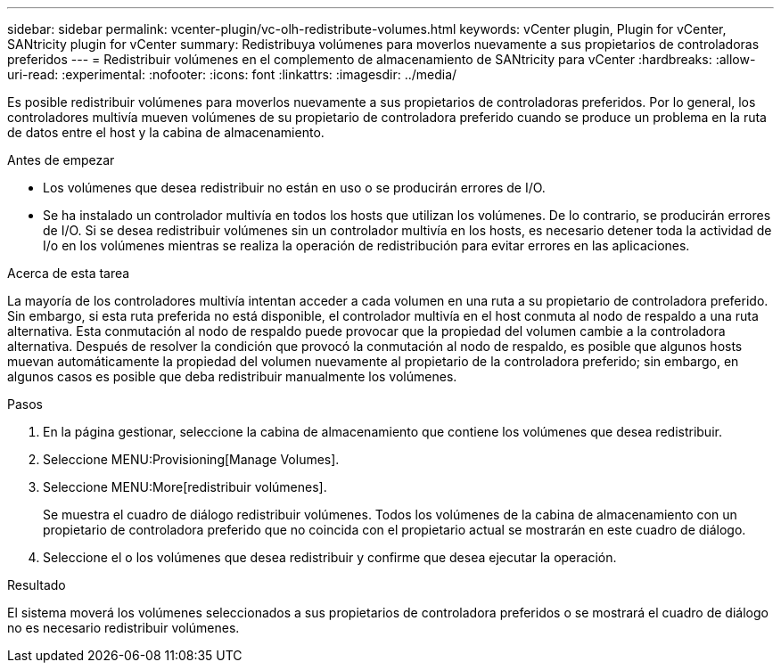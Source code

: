 ---
sidebar: sidebar 
permalink: vcenter-plugin/vc-olh-redistribute-volumes.html 
keywords: vCenter plugin, Plugin for vCenter, SANtricity plugin for vCenter 
summary: Redistribuya volúmenes para moverlos nuevamente a sus propietarios de controladoras preferidos 
---
= Redistribuir volúmenes en el complemento de almacenamiento de SANtricity para vCenter
:hardbreaks:
:allow-uri-read: 
:experimental: 
:nofooter: 
:icons: font
:linkattrs: 
:imagesdir: ../media/


[role="lead"]
Es posible redistribuir volúmenes para moverlos nuevamente a sus propietarios de controladoras preferidos. Por lo general, los controladores multivía mueven volúmenes de su propietario de controladora preferido cuando se produce un problema en la ruta de datos entre el host y la cabina de almacenamiento.

.Antes de empezar
* Los volúmenes que desea redistribuir no están en uso o se producirán errores de I/O.
* Se ha instalado un controlador multivía en todos los hosts que utilizan los volúmenes. De lo contrario, se producirán errores de I/O. Si se desea redistribuir volúmenes sin un controlador multivía en los hosts, es necesario detener toda la actividad de I/o en los volúmenes mientras se realiza la operación de redistribución para evitar errores en las aplicaciones.


.Acerca de esta tarea
La mayoría de los controladores multivía intentan acceder a cada volumen en una ruta a su propietario de controladora preferido. Sin embargo, si esta ruta preferida no está disponible, el controlador multivía en el host conmuta al nodo de respaldo a una ruta alternativa. Esta conmutación al nodo de respaldo puede provocar que la propiedad del volumen cambie a la controladora alternativa. Después de resolver la condición que provocó la conmutación al nodo de respaldo, es posible que algunos hosts muevan automáticamente la propiedad del volumen nuevamente al propietario de la controladora preferido; sin embargo, en algunos casos es posible que deba redistribuir manualmente los volúmenes.

.Pasos
. En la página gestionar, seleccione la cabina de almacenamiento que contiene los volúmenes que desea redistribuir.
. Seleccione MENU:Provisioning[Manage Volumes].
. Seleccione MENU:More[redistribuir volúmenes].
+
Se muestra el cuadro de diálogo redistribuir volúmenes. Todos los volúmenes de la cabina de almacenamiento con un propietario de controladora preferido que no coincida con el propietario actual se mostrarán en este cuadro de diálogo.

. Seleccione el o los volúmenes que desea redistribuir y confirme que desea ejecutar la operación.


.Resultado
El sistema moverá los volúmenes seleccionados a sus propietarios de controladora preferidos o se mostrará el cuadro de diálogo no es necesario redistribuir volúmenes.
